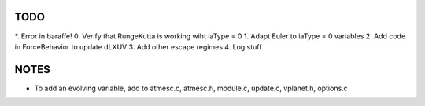 TODO
----


*. Error in baraffe!
0. Verify that RungeKutta is working wiht iaType = 0
1. Adapt Euler to iaType = 0 variables
2. Add code in ForceBehavior to update dLXUV
3. Add other escape regimes
4. Log stuff

NOTES
-----

- To add an evolving variable, add to atmesc.c, atmesc.h, module.c, update.c, vplanet.h, options.c